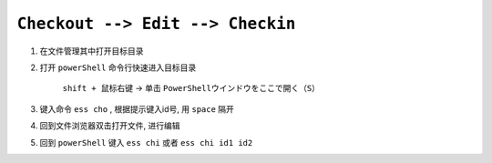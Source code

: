 .. _checkout-checkin-workflow:

``Checkout --> Edit --> Checkin``
=====================================

1. 在文件管理其中打开目标目录

2. 打开 ``powerShell`` 命令行快速进入目标目录

    ``shift + 鼠标右键`` -> 单击 ``PowerShellウインドウをここで開く（S）``

3. 键入命令 ``ess cho`` , 根据提示键入id号, 用 ``space`` 隔开

4. 回到文件浏览器双击打开文件, 进行编辑

5. 回到 ``powerShell`` 键入 ``ess chi`` 或者 ``ess chi id1 id2``